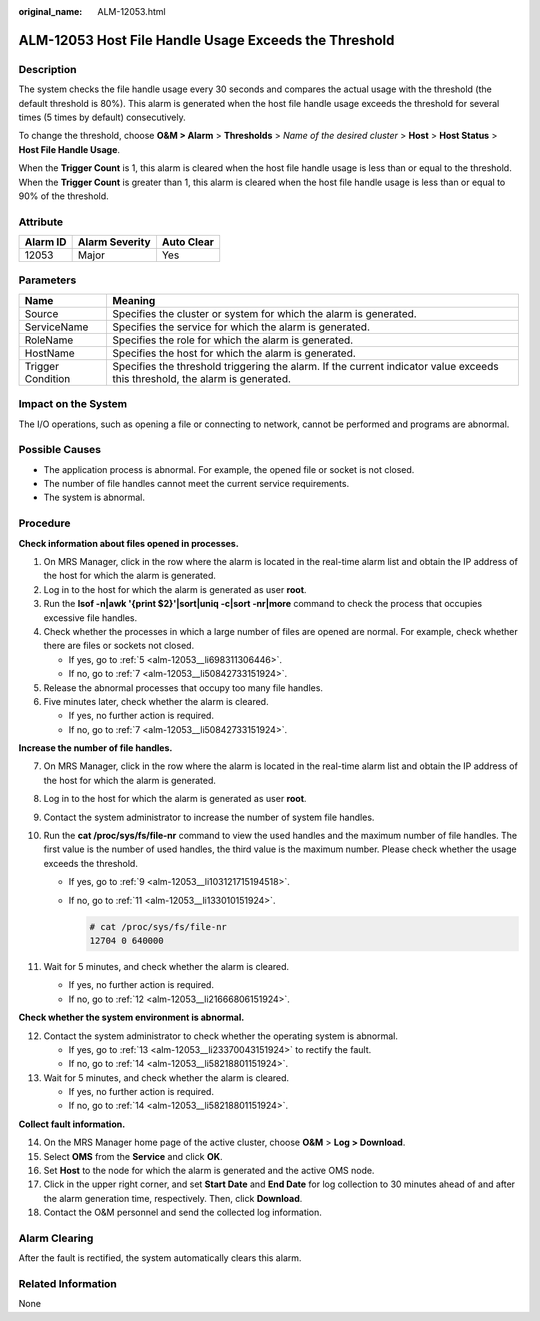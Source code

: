 :original_name: ALM-12053.html

.. _ALM-12053:

ALM-12053 Host File Handle Usage Exceeds the Threshold
======================================================

Description
-----------

The system checks the file handle usage every 30 seconds and compares the actual usage with the threshold (the default threshold is 80%). This alarm is generated when the host file handle usage exceeds the threshold for several times (5 times by default) consecutively.

To change the threshold, choose **O&M > Alarm** > **Thresholds** > *Name of the desired cluster* > **Host** > **Host Status** > **Host File Handle Usage**.

When the **Trigger Count** is 1, this alarm is cleared when the host file handle usage is less than or equal to the threshold. When the **Trigger Count** is greater than 1, this alarm is cleared when the host file handle usage is less than or equal to 90% of the threshold.

Attribute
---------

======== ============== ==========
Alarm ID Alarm Severity Auto Clear
======== ============== ==========
12053    Major          Yes
======== ============== ==========

Parameters
----------

+-------------------+------------------------------------------------------------------------------------------------------------------------------+
| Name              | Meaning                                                                                                                      |
+===================+==============================================================================================================================+
| Source            | Specifies the cluster or system for which the alarm is generated.                                                            |
+-------------------+------------------------------------------------------------------------------------------------------------------------------+
| ServiceName       | Specifies the service for which the alarm is generated.                                                                      |
+-------------------+------------------------------------------------------------------------------------------------------------------------------+
| RoleName          | Specifies the role for which the alarm is generated.                                                                         |
+-------------------+------------------------------------------------------------------------------------------------------------------------------+
| HostName          | Specifies the host for which the alarm is generated.                                                                         |
+-------------------+------------------------------------------------------------------------------------------------------------------------------+
| Trigger Condition | Specifies the threshold triggering the alarm. If the current indicator value exceeds this threshold, the alarm is generated. |
+-------------------+------------------------------------------------------------------------------------------------------------------------------+

Impact on the System
--------------------

The I/O operations, such as opening a file or connecting to network, cannot be performed and programs are abnormal.

Possible Causes
---------------

-  The application process is abnormal. For example, the opened file or socket is not closed.
-  The number of file handles cannot meet the current service requirements.
-  The system is abnormal.

Procedure
---------

**Check information about files opened in processes.**

#. On MRS Manager, click |image1| in the row where the alarm is located in the real-time alarm list and obtain the IP address of the host for which the alarm is generated.

#. Log in to the host for which the alarm is generated as user **root**.

#. Run the **lsof -n|awk '{print $2}'|sort|uniq -c|sort -nr|more** command to check the process that occupies excessive file handles.

#. Check whether the processes in which a large number of files are opened are normal. For example, check whether there are files or sockets not closed.

   -  If yes, go to :ref:`5 <alm-12053__li698311306446>`.
   -  If no, go to :ref:`7 <alm-12053__li50842733151924>`.

#. .. _alm-12053__li698311306446:

   Release the abnormal processes that occupy too many file handles.

#. Five minutes later, check whether the alarm is cleared.

   -  If yes, no further action is required.
   -  If no, go to :ref:`7 <alm-12053__li50842733151924>`.

**Increase the number of file handles.**

7.  .. _alm-12053__li50842733151924:

    On MRS Manager, click |image2| in the row where the alarm is located in the real-time alarm list and obtain the IP address of the host for which the alarm is generated.

8.  Log in to the host for which the alarm is generated as user **root**.

9.  .. _alm-12053__li103121715194518:

    Contact the system administrator to increase the number of system file handles.

10. Run the **cat /proc/sys/fs/file-nr** command to view the used handles and the maximum number of file handles. The first value is the number of used handles, the third value is the maximum number. Please check whether the usage exceeds the threshold.

    -  If yes, go to :ref:`9 <alm-12053__li103121715194518>`.

    -  If no, go to :ref:`11 <alm-12053__li133010151924>`.

       .. code-block::

          # cat /proc/sys/fs/file-nr
          12704 0 640000

11. .. _alm-12053__li133010151924:

    Wait for 5 minutes, and check whether the alarm is cleared.

    -  If yes, no further action is required.
    -  If no, go to :ref:`12 <alm-12053__li21666806151924>`.

**Check whether the system environment is abnormal.**

12. .. _alm-12053__li21666806151924:

    Contact the system administrator to check whether the operating system is abnormal.

    -  If yes, go to :ref:`13 <alm-12053__li23370043151924>` to rectify the fault.
    -  If no, go to :ref:`14 <alm-12053__li58218801151924>`.

13. .. _alm-12053__li23370043151924:

    Wait for 5 minutes, and check whether the alarm is cleared.

    -  If yes, no further action is required.
    -  If no, go to :ref:`14 <alm-12053__li58218801151924>`.

**Collect fault information.**

14. .. _alm-12053__li58218801151924:

    On the MRS Manager home page of the active cluster, choose **O&M** > **Log > Download**.

15. Select **OMS** from the **Service** and click **OK**.

16. Set **Host** to the node for which the alarm is generated and the active OMS node.

17. Click |image3| in the upper right corner, and set **Start Date** and **End Date** for log collection to 30 minutes ahead of and after the alarm generation time, respectively. Then, click **Download**.

18. Contact the O&M personnel and send the collected log information.

Alarm Clearing
--------------

After the fault is rectified, the system automatically clears this alarm.

Related Information
-------------------

None

.. |image1| image:: /_static/images/en-us_image_0000001532927418.png
.. |image2| image:: /_static/images/en-us_image_0000001532607746.png
.. |image3| image:: /_static/images/en-us_image_0000001582927641.png
